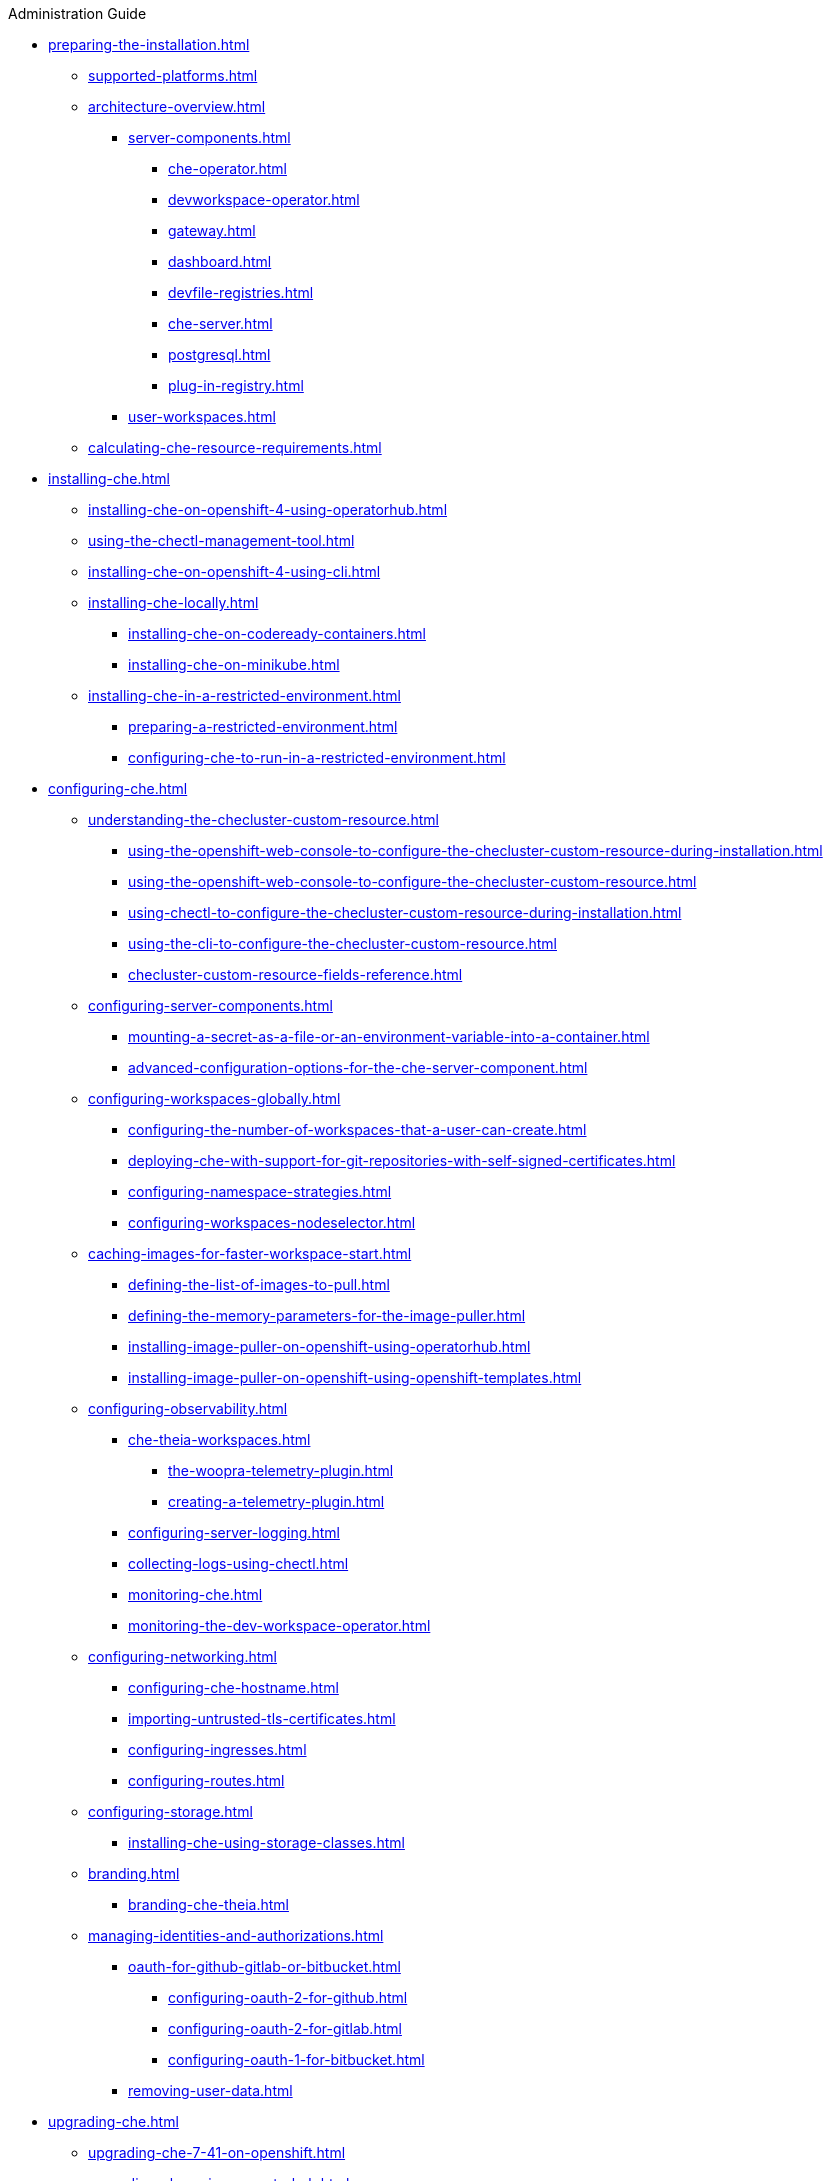 .Administration Guide

* xref:preparing-the-installation.adoc[]
** xref:supported-platforms.adoc[]
** xref:architecture-overview.adoc[]
*** xref:server-components.adoc[]
**** xref:che-operator.adoc[]
**** xref:devworkspace-operator.adoc[]
**** xref:gateway.adoc[]
**** xref:dashboard.adoc[]
**** xref:devfile-registries.adoc[]
**** xref:che-server.adoc[]
**** xref:postgresql.adoc[]
**** xref:plug-in-registry.adoc[]
*** xref:user-workspaces.adoc[]
** xref:calculating-che-resource-requirements.adoc[]
* xref:installing-che.adoc[]
** xref:installing-che-on-openshift-4-using-operatorhub.adoc[]
** xref:using-the-chectl-management-tool.adoc[]
** xref:installing-che-on-openshift-4-using-cli.adoc[]
** xref:installing-che-locally.adoc[]
*** xref:installing-che-on-codeready-containers.adoc[]
*** xref:installing-che-on-minikube.adoc[]
** xref:installing-che-in-a-restricted-environment.adoc[]
*** xref:preparing-a-restricted-environment.adoc[]
*** xref:configuring-che-to-run-in-a-restricted-environment.adoc[]
* xref:configuring-che.adoc[]
** xref:understanding-the-checluster-custom-resource.adoc[]
*** xref:using-the-openshift-web-console-to-configure-the-checluster-custom-resource-during-installation.adoc[]
*** xref:using-the-openshift-web-console-to-configure-the-checluster-custom-resource.adoc[]
*** xref:using-chectl-to-configure-the-checluster-custom-resource-during-installation.adoc[]
*** xref:using-the-cli-to-configure-the-checluster-custom-resource.adoc[]
*** xref:checluster-custom-resource-fields-reference.adoc[]
** xref:configuring-server-components.adoc[]
*** xref:mounting-a-secret-as-a-file-or-an-environment-variable-into-a-container.adoc[]
*** xref:advanced-configuration-options-for-the-che-server-component.adoc[]
** xref:configuring-workspaces-globally.adoc[]
*** xref:configuring-the-number-of-workspaces-that-a-user-can-create.adoc[]
*** xref:deploying-che-with-support-for-git-repositories-with-self-signed-certificates.adoc[]
*** xref:configuring-namespace-strategies.adoc[]
*** xref:configuring-workspaces-nodeselector.adoc[]
** xref:caching-images-for-faster-workspace-start.adoc[]
*** xref:defining-the-list-of-images-to-pull.adoc[]
*** xref:defining-the-memory-parameters-for-the-image-puller.adoc[]
*** xref:installing-image-puller-on-openshift-using-operatorhub.adoc[]
*** xref:installing-image-puller-on-openshift-using-openshift-templates.adoc[]
** xref:configuring-observability.adoc[]
*** xref:che-theia-workspaces.adoc[]
**** xref:the-woopra-telemetry-plugin.adoc[]
**** xref:creating-a-telemetry-plugin.adoc[]
*** xref:configuring-server-logging.adoc[]
*** xref:collecting-logs-using-chectl.adoc[]
*** xref:monitoring-che.adoc[]
*** xref:monitoring-the-dev-workspace-operator.adoc[]
** xref:configuring-networking.adoc[]
*** xref:configuring-che-hostname.adoc[]
*** xref:importing-untrusted-tls-certificates.adoc[]
*** xref:configuring-ingresses.adoc[]
*** xref:configuring-routes.adoc[]
** xref:configuring-storage.adoc[]
*** xref:installing-che-using-storage-classes.adoc[]
** xref:branding.adoc[]
*** xref:branding-che-theia.adoc[]
** xref:managing-identities-and-authorizations.adoc[]
*** xref:oauth-for-github-gitlab-or-bitbucket.adoc[]
**** xref:configuring-oauth-2-for-github.adoc[]
**** xref:configuring-oauth-2-for-gitlab.adoc[]
**** xref:configuring-oauth-1-for-bitbucket.adoc[]
*** xref:removing-user-data.adoc[]
* xref:upgrading-che.adoc[]
** xref:upgrading-che-7-41-on-openshift.adoc[]
** xref:upgrading-che-using-operatorhub.adoc[]
** xref:upgrading-che-using-the-cli-management-tool.adoc[]
** xref:upgrading-che-using-the-cli-management-tool-in-restricted-environment.adoc[]
* xref:uninstalling-che.adoc[]
** xref:uninstalling-che-after-operatorhub-installation-using-openshift-web-console.adoc[]
** xref:uninstalling-che-after-operatorhub-installation-using-openshift-cli.adoc[]
** xref:uninstalling-che-after-chectl-installation.adoc[]
